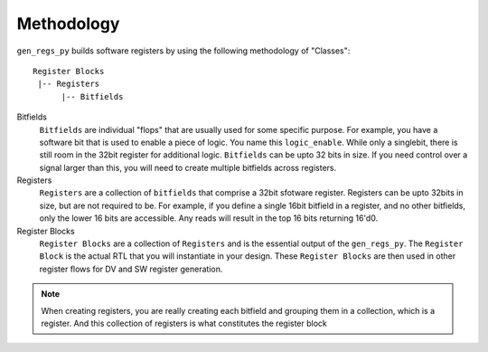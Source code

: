 Methodology
===========
``gen_regs_py`` builds software registers by using the following methodology of "Classes":

::

  Register Blocks
   |-- Registers
        |-- Bitfields
  

Bitfields
  ``Bitfields`` are individual "flops" that are usually used for some specific purpose. For example, you have a software bit that 
  is used to enable a piece of logic. You name this ``logic_enable``. While only a singlebit, there is still room in the 32bit register 
  for additional logic. ``Bitfields`` can be upto 32 bits in size. If you need control over a signal larger than this, you will need to
  create multiple bitfields across registers.



Registers
  ``Registers`` are a collection of ``bitfields`` that comprise a 32bit sfotware register. Registers can be upto 32bits in size, but are 
  not required to be. For example, if you define a single 16bit bitfield in a register, and no other bitfields, only the lower 16 bits are
  accessible. Any reads will result in the top 16 bits returning 16'd0.

Register Blocks
  ``Register Blocks`` are a collection of ``Registers`` and is the essential output of the ``gen_regs_py``. The ``Register Block`` is the
  actual RTL that you will instantiate in your design. These ``Register Blocks`` are then used in other register flows for DV and SW register generation.

.. note::
  When creating registers, you are really creating each bitfield and grouping them in a collection, which is a register. And this collection of registers
  is what constitutes the register block

